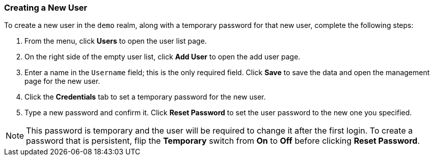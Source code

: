 [[_create-new-user]]

=== Creating a New User

To create a new user in the `demo` realm, along with a temporary password for that new user, complete the following steps:

. From the menu, click *Users* to open the user list page.

. On the right side of the empty user list, click *Add User* to open the add user page.

. Enter a name in the `Username` field; this is the only required field. Click *Save* to save the data and open the management page for the new user.

. Click the *Credentials* tab to set a temporary password for the new user.

. Type a new password and confirm it. Click *Reset Password* to set the user password to the new one you specified.  

NOTE: This password is temporary and the user will be required to change it after the first login. To create a password that is persistent, flip the *Temporary* switch from *On* to *Off* before clicking *Reset Password*.



